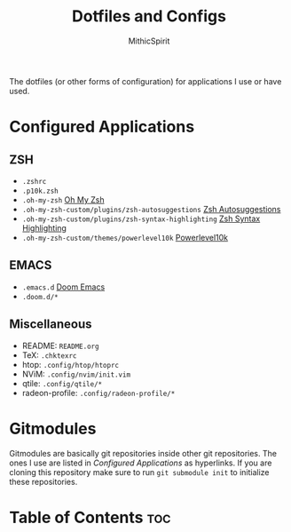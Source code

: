 #+TITLE: Dotfiles and Configs
#+AUTHOR: MithicSpirit

The dotfiles (or other forms of configuration) for applications I use or have
used.

* Configured Applications
** ZSH
- =.zshrc=
- =.p10k.zsh=
- =.oh-my-zsh= [[https://github.com/ohmyzsh/ohmyzsh/tree/master][Oh My Zsh]]
- =.oh-my-zsh-custom/plugins/zsh-autosuggestions= [[https://github.com/zsh-users/zsh-autosuggestions/tree/master][Zsh Autosuggestions]]
- =.oh-my-zsh-custom/plugins/zsh-syntax-highlighting= [[https://github.com/zsh-users/zsh-syntax-highlighting/tree/master][Zsh Syntax Highlighting]]
- =.oh-my-zsh-custom/themes/powerlevel10k= [[https://github.com/romkatv/powerlevel10k/tree/master][Powerlevel10k]]

** EMACS
- =.emacs.d= [[https://github.com/hlissner/doom-emacs/tree/develop][Doom Emacs]]
- =.doom.d/*=
  
** Miscellaneous
- README: =README.org=
- TeX: =.chktexrc=
- htop: =.config/htop/htoprc=
- NViM: =.config/nvim/init.vim=
- qtile: =.config/qtile/*=
- radeon-profile: =.config/radeon-profile/*=

* Gitmodules
Gitmodules are basically git repositories inside other git repositories. The
ones I use are listed in [[Configured Applications]] as hyperlinks. If you are
cloning this repository make sure to run ~git submodule init~ to initialize
these repositories.

* Table of Contents :toc:
#+TOC: headlines 2

